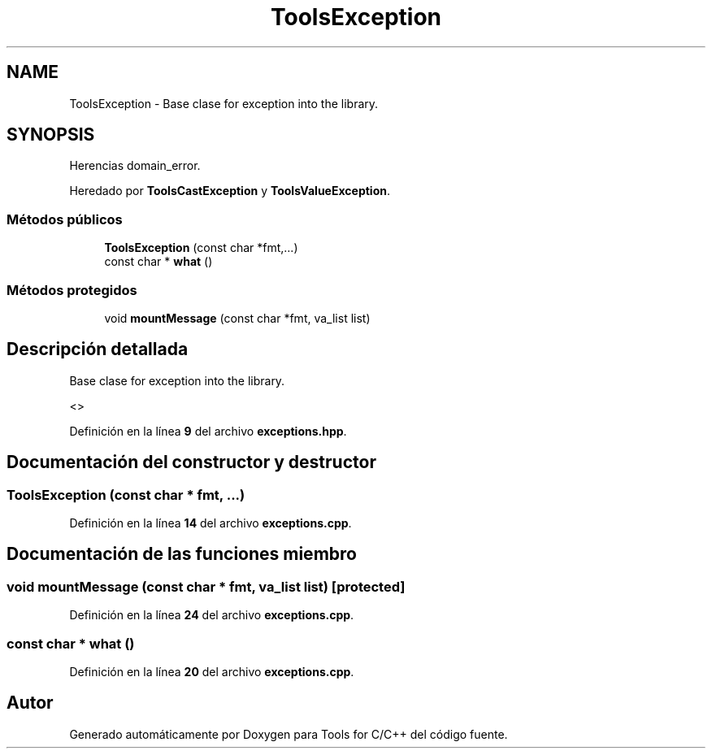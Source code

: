 .TH "ToolsException" 3 "Sábado, 20 de Noviembre de 2021" "Version 0.2.3" "Tools  for C/C++" \" -*- nroff -*-
.ad l
.nh
.SH NAME
ToolsException \- Base clase for exception into the library\&.  

.SH SYNOPSIS
.br
.PP
.PP
Herencias domain_error\&.
.PP
Heredado por \fBToolsCastException\fP y \fBToolsValueException\fP\&.
.SS "Métodos públicos"

.in +1c
.ti -1c
.RI "\fBToolsException\fP (const char *fmt,\&.\&.\&.)"
.br
.ti -1c
.RI "const char * \fBwhat\fP ()"
.br
.in -1c
.SS "Métodos protegidos"

.in +1c
.ti -1c
.RI "void \fBmountMessage\fP (const char *fmt, va_list list)"
.br
.in -1c
.SH "Descripción detallada"
.PP 
Base clase for exception into the library\&. 

<> 
.PP
Definición en la línea \fB9\fP del archivo \fBexceptions\&.hpp\fP\&.
.SH "Documentación del constructor y destructor"
.PP 
.SS "\fBToolsException\fP (const char * fmt,  \&.\&.\&.)"

.PP
Definición en la línea \fB14\fP del archivo \fBexceptions\&.cpp\fP\&.
.SH "Documentación de las funciones miembro"
.PP 
.SS "void mountMessage (const char * fmt, va_list list)\fC [protected]\fP"

.PP
Definición en la línea \fB24\fP del archivo \fBexceptions\&.cpp\fP\&.
.SS "const char * what ()"

.PP
Definición en la línea \fB20\fP del archivo \fBexceptions\&.cpp\fP\&.

.SH "Autor"
.PP 
Generado automáticamente por Doxygen para Tools for C/C++ del código fuente\&.
